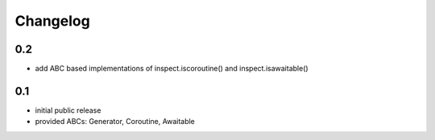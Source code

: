 Changelog
=========

0.2
---

* add ABC based implementations of inspect.iscoroutine() and
  inspect.isawaitable()


0.1
---

* initial public release

* provided ABCs: Generator, Coroutine, Awaitable
